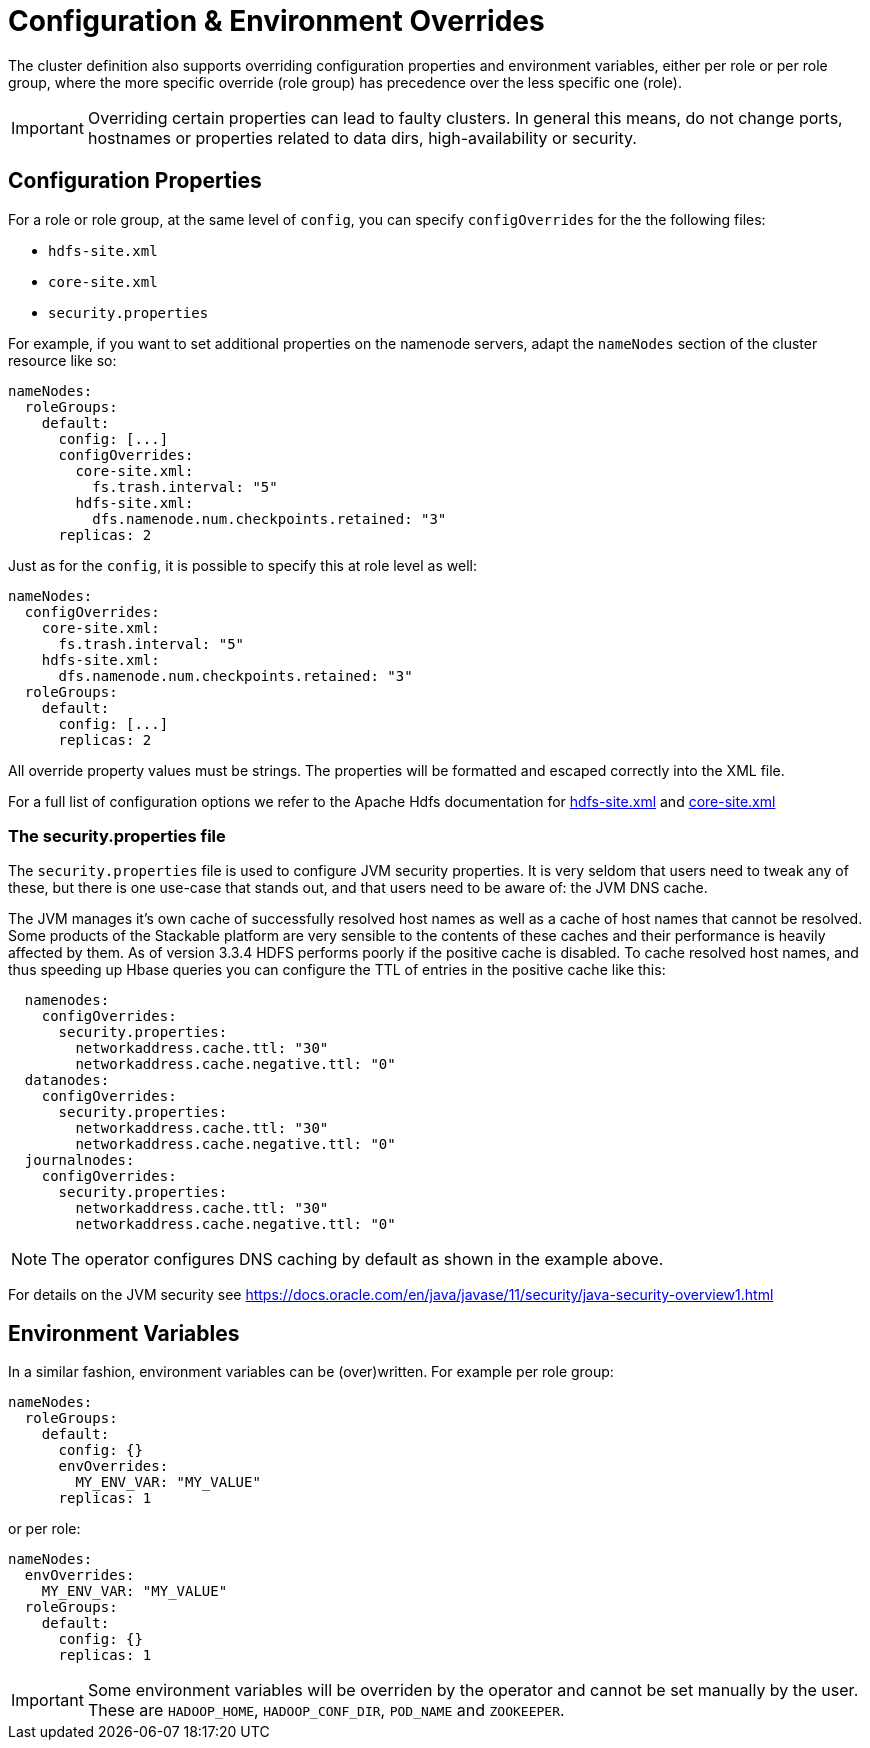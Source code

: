 
= Configuration & Environment Overrides

The cluster definition also supports overriding configuration properties and environment variables, either per role or per role group, where the more specific override (role group) has precedence over the less specific one (role).

IMPORTANT: Overriding certain properties can lead to faulty clusters. In general this means, do not change ports, hostnames or properties related to data dirs, high-availability or security.

== Configuration Properties

For a role or role group, at the same level of `config`, you can specify `configOverrides` for the the following files:

- `hdfs-site.xml`
- `core-site.xml`
- `security.properties`


For example, if you want to set additional properties on the namenode servers, adapt the `nameNodes` section of the cluster resource like so:

[source,yaml]
----
nameNodes:
  roleGroups:
    default:
      config: [...]
      configOverrides:
        core-site.xml:
          fs.trash.interval: "5"
        hdfs-site.xml:
          dfs.namenode.num.checkpoints.retained: "3"
      replicas: 2
----

Just as for the `config`, it is possible to specify this at role level as well:

[source,yaml]
----
nameNodes:
  configOverrides:
    core-site.xml:
      fs.trash.interval: "5"
    hdfs-site.xml:
      dfs.namenode.num.checkpoints.retained: "3"
  roleGroups:
    default:
      config: [...]
      replicas: 2
----

All override property values must be strings. The properties will be formatted and escaped correctly into the XML file.

For a full list of configuration options we refer to the Apache Hdfs documentation for https://hadoop.apache.org/docs/stable/hadoop-project-dist/hadoop-hdfs/hdfs-default.xml[hdfs-site.xml] and https://hadoop.apache.org/docs/stable/hadoop-project-dist/hadoop-common/core-default.xml[core-site.xml]

=== The security.properties file

The `security.properties` file is used to configure JVM security properties. It is very seldom that users need to tweak any of these, but there is one use-case that stands out, and that users need to be aware of: the JVM DNS cache.

The JVM manages it's own cache of successfully resolved host names as well as a cache of host names that cannot be resolved. Some products of the Stackable platform are very sensible to the contents of these caches and their performance is heavily affected by them. As of version 3.3.4 HDFS performs poorly if the positive cache is disabled. To cache resolved host names, and thus speeding up Hbase queries you can configure the TTL of entries in the positive cache like this:

[source,yaml]
----
  namenodes:
    configOverrides:
      security.properties:
        networkaddress.cache.ttl: "30"
        networkaddress.cache.negative.ttl: "0"
  datanodes:
    configOverrides:
      security.properties:
        networkaddress.cache.ttl: "30"
        networkaddress.cache.negative.ttl: "0"
  journalnodes:
    configOverrides:
      security.properties:
        networkaddress.cache.ttl: "30"
        networkaddress.cache.negative.ttl: "0"
----

NOTE: The operator configures DNS caching by default as shown in the example above.

For details on the JVM security see https://docs.oracle.com/en/java/javase/11/security/java-security-overview1.html


== Environment Variables

In a similar fashion, environment variables can be (over)written. For example per role group:

[source,yaml]
----
nameNodes:
  roleGroups:
    default:
      config: {}
      envOverrides:
        MY_ENV_VAR: "MY_VALUE"
      replicas: 1
----

or per role:

[source,yaml]
----
nameNodes:
  envOverrides:
    MY_ENV_VAR: "MY_VALUE"
  roleGroups:
    default:
      config: {}
      replicas: 1
----

IMPORTANT: Some environment variables will be overriden by the operator and cannot be set manually by the user. These are `HADOOP_HOME`, `HADOOP_CONF_DIR`, `POD_NAME` and `ZOOKEEPER`.
